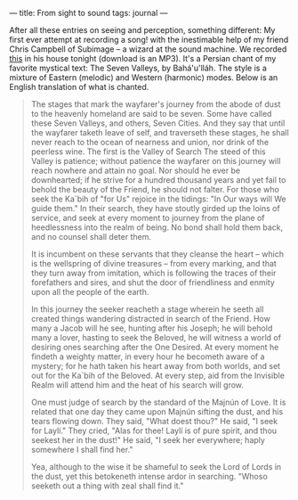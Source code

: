 :PROPERTIES:
:ID:       4645D114-7FC1-4CC2-8495-8E4421C1B2C3
:SLUG:     from-sight-to-sound
:END:
---
title: From sight to sound
tags: journal
---

After all these entries on seeing and perception, something different:
My first ever attempt at recording a song! with the inestimable help of
my friend Chris Campbell of Subimage -- a wizard at the sound machine.
We recorded [[file:mp3/haftvadi.mp3][this]] in his house tonight
(download is an MP3). It's a Persian chant of my favorite mystical text:
The Seven Valleys, by Bahá'u'lláh. The style is a mixture of Eastern
(melodic) and Western (harmonic) modes. Below is an English translation
of what is chanted.

#+BEGIN_QUOTE
The stages that mark the wayfarer's journey from the abode of dust to
the heavenly homeland are said to be seven. Some have called these Seven
Valleys, and others, Seven Cities. And they say that until the wayfarer
taketh leave of self, and traverseth these stages, he shall never reach
to the ocean of nearness and union, nor drink of the peerless wine. The
first is the Valley of Search The steed of this Valley is patience;
without patience the wayfarer on this journey will reach nowhere and
attain no goal. Nor should he ever be downhearted; if he strive for a
hundred thousand years and yet fail to behold the beauty of the Friend,
he should not falter. For those who seek the Ka`bih of "for Us" rejoice
in the tidings: "In Our ways will We guide them." In their search, they
have stoutly girded up the loins of service, and seek at every moment to
journey from the plane of heedlessness into the realm of being. No bond
shall hold them back, and no counsel shall deter them.

It is incumbent on these servants that they cleanse the heart -- which
is the wellspring of divine treasures -- from every marking, and that
they turn away from imitation, which is following the traces of their
forefathers and sires, and shut the door of friendliness and enmity upon
all the people of the earth.

In this journey the seeker reacheth a stage wherein he seeth all created
things wandering distracted in search of the Friend. How many a Jacob
will he see, hunting after his Joseph; he will behold many a lover,
hasting to seek the Beloved, he will witness a world of desiring ones
searching after the One Desired. At every moment he findeth a weighty
matter, in every hour he becometh aware of a mystery; for he hath taken
his heart away from both worlds, and set out for the Ka`bih of the
Beloved. At every step, aid from the Invisible Realm will attend him and
the heat of his search will grow.

One must judge of search by the standard of the Majnún of Love. It is
related that one day they came upon Majnún sifting the dust, and his
tears flowing down. They said, "What doest thou?" He said, "I seek for
Laylí." They cried, "Alas for thee! Laylí is of pure spirit, and thou
seekest her in the dust!" He said, "I seek her everywhere; haply
somewhere I shall find her."

Yea, although to the wise it be shameful to seek the Lord of Lords in
the dust, yet this betokeneth intense ardor in searching. "Whoso seeketh
out a thing with zeal shall find it."

#+END_QUOTE
